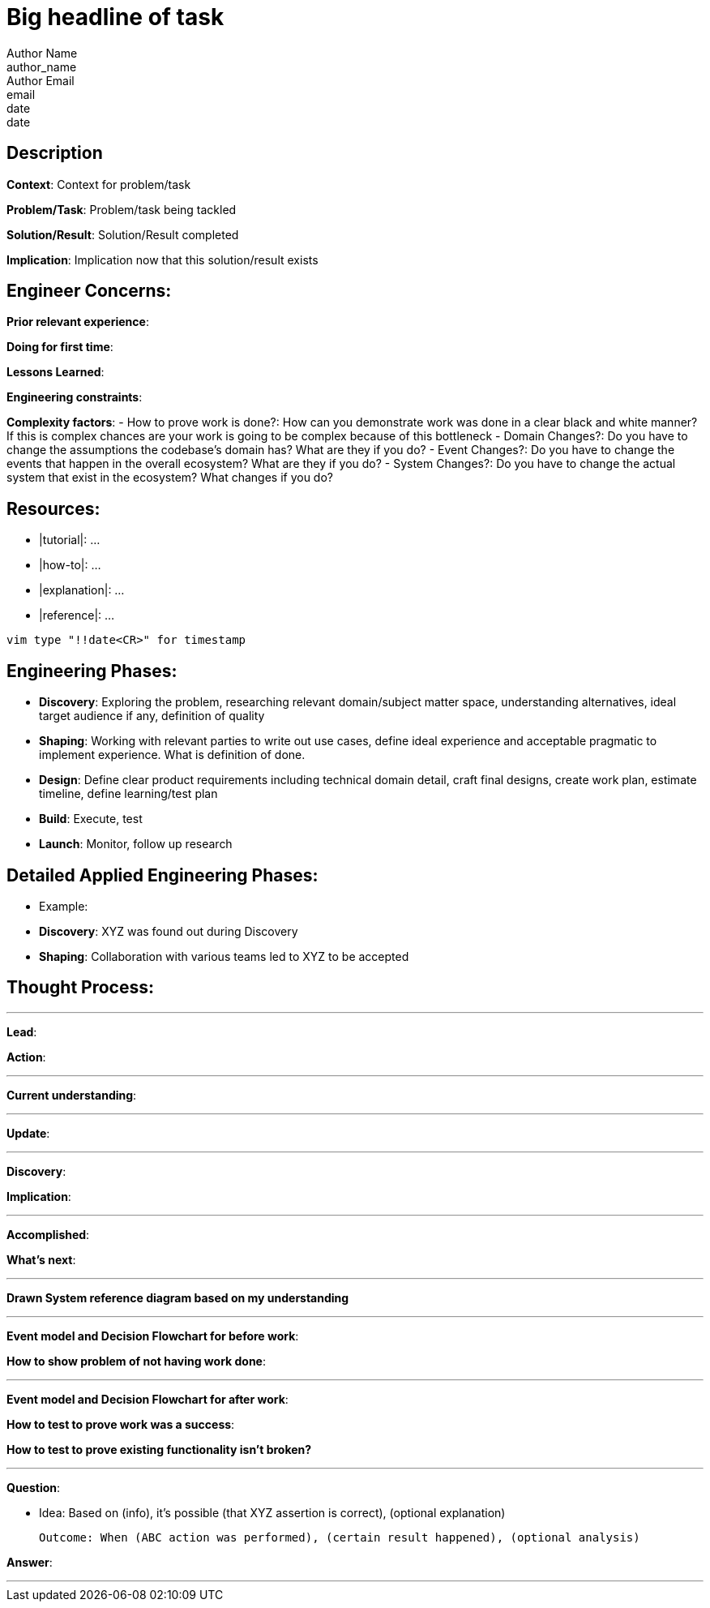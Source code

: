 = Big headline of task
Author Name <author_name>; Author Email <email>; date <date>

== Description
*Context*: Context for problem/task

*Problem/Task*: Problem/task being tackled

*Solution/Result*: Solution/Result completed

*Implication*: Implication now that this solution/result exists

== Engineer Concerns:
*Prior relevant experience*:

*Doing for first time*:

*Lessons Learned*:

*Engineering constraints*:

*Complexity factors*:
- How to prove work is done?: How can you demonstrate work was done in a clear black and white manner? If this is complex chances are your work is going to be complex because of this bottleneck
- Domain Changes?: Do you have to change the assumptions the codebase's domain has? What are they if you do?
- Event Changes?: Do you have to change the events that happen in the overall ecosystem? What are they if you do?
- System Changes?: Do you have to change the actual system that exist in the ecosystem? What changes if you do?

== Resources:
* |tutorial|: ...
* |how-to|: ...
* |explanation|: ...
* |reference|: ...

`vim type "!!date<CR>" for timestamp`

== Engineering Phases:
* *Discovery*: Exploring the problem, researching relevant domain/subject matter space, understanding alternatives, ideal target audience if any, definition of quality
* *Shaping*: Working with relevant parties to write out use cases, define ideal experience and acceptable pragmatic to implement experience. What is definition of done.
* *Design*: Define clear product requirements including technical domain detail, craft final designs, create work plan, estimate timeline, define learning/test plan
* *Build*: Execute, test
* *Launch*: Monitor, follow up research

== Detailed Applied Engineering Phases:
* Example:
* *Discovery*: XYZ was found out during Discovery
* *Shaping*: Collaboration with various teams led to XYZ to be accepted

== Thought Process:

'''

*Lead*:

*Action*:

'''

*Current understanding*:

'''

*Update*:

'''

*Discovery*:

*Implication*:

'''

*Accomplished*: 

*What's next*: 

'''

*Drawn System reference diagram based on my understanding*

'''

*Event model and Decision Flowchart for before work*: 

*How to show problem of not having work done*:

'''

*Event model and Decision Flowchart for after work*:

*How to test to prove work was a success*:

*How to test to prove existing functionality isn't broken?*

'''

*Question*: 

- Idea: Based on (info), it's possible (that XYZ assertion is correct), (optional explanation)

  Outcome: When (ABC action was performed), (certain result happened), (optional analysis)

*Answer*: 

'''
